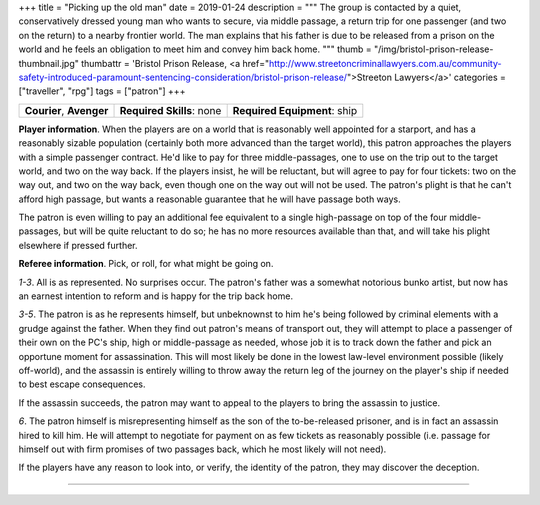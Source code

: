 +++
title = "Picking up the old man"
date = 2019-01-24
description = """
The group is contacted by a quiet, conservatively dressed young man who wants
to secure, via middle passage, a return trip for one passenger (and two on the
return) to a nearby frontier world. The man explains that his father is due
to be released from a prison on the world and he feels an obligation to meet
him and convey him back home.
"""
thumb = "/img/bristol-prison-release-thumbnail.jpg"
thumbattr = 'Bristol Prison Release, <a href="http://www.streetoncriminallawyers.com.au/community-safety-introduced-paramount-sentencing-consideration/bristol-prison-release/">Streeton Lawyers</a>'
categories = ["traveller", "rpg"]
tags = ["patron"]
+++

.. csv-table::
   :delim: ;
   :widths: auto

   **Courier**, **Avenger**; **Required Skills**: none; **Required Equipment**: ship

**Player information**. When the players are on a world that is reasonably well
appointed for a starport, and has a reasonably sizable population (certainly
both more advanced than the target world), this patron approaches the players
with a simple passenger contract. He'd like to pay for three middle-passages,
one to use on the trip out to the target world, and two on the way back. If the
players insist, he will be reluctant, but will agree to pay for four tickets:
two on the way out, and two on the way back, even though one on the way out
will not be used. The patron's plight is that he can't afford high passage, but
wants a reasonable guarantee that he will have passage both ways.

The patron is even willing to pay an additional fee equivalent to a single
high-passage on top of the four middle-passages, but will be quite reluctant to
do so; he has no more resources available than that, and will take his plight
elsewhere if pressed further.

**Referee information**. Pick, or roll, for what might be going on.

*1-3*. All is as represented. No surprises occur. The patron's father was a
somewhat notorious bunko artist, but now has an earnest intention to reform and
is happy for the trip back home.

*3-5*. The patron is as he represents himself, but unbeknownst to him he's
being followed by criminal elements with a grudge against the father. When they
find out patron's means of transport out, they will attempt to place a
passenger of their own on the PC's ship, high or middle-passage as needed,
whose job it is to track down the father and pick an opportune moment for
assassination. This will most likely be done in the lowest law-level
environment possible (likely off-world), and the assassin is entirely willing to
throw away the return leg of the journey on the player's ship if needed to best
escape consequences.

If the assassin succeeds, the patron may want to appeal to the players to bring
the assassin to justice.

*6*. The patron himself is misrepresenting himself as the son of the
to-be-released prisoner, and is in fact an assassin hired to kill him. He will
attempt to negotiate for payment on as few tickets as reasonably possible
(i.e. passage for himself out with firm promises of two passages back, which he
most likely will not need).

If the players have any reason to look into, or verify, the identity of the
patron, they may discover the deception.

....

.. |br| raw:: html

   <br/>

.. |_| unicode:: 0xA0
   :trim:

.. |__| unicode:: 0xA0 0xA0
   :trim:
